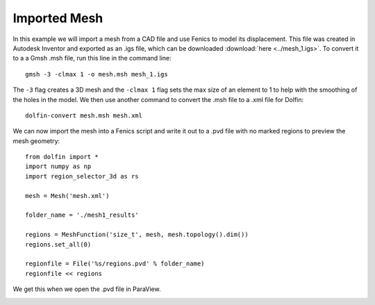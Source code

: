 Imported Mesh
=============

In this example we will import a mesh from a CAD file and use Fenics to model its displacement. This file was created in Autodesk Inventor and exported as an .igs file, which can be downloaded :download:`here <../mesh_1.igs>`. To convert it to a a Gmsh .msh file, run this line in the command line::

	gmsh -3 -clmax 1 -o mesh.msh mesh_1.igs

The ``-3`` flag creates a 3D mesh and the ``-clmax 1`` flag sets the max size of an element to 1 to help with the smoothing of the holes in the model. We then use another command to convert the .msh file to a .xml file for Dolfin::

	dolfin-convert mesh.msh mesh.xml

We can now import the mesh into a Fenics script and write it out to a .pvd file with no marked regions to preview the mesh geometry::

	from dolfin import *
	import numpy as np
	import region_selector_3d as rs
	
	mesh = Mesh('mesh.xml')
	
	folder_name = './mesh1_results'
	
	regions = MeshFunction('size_t', mesh, mesh.topology().dim())
	regions.set_all(0)
	
	regionfile = File('%s/regions.pvd' % folder_name)
	regionfile << regions

We get this when we open the .pvd file in ParaView.

.. image:: mesh_1/generated_mesh.png